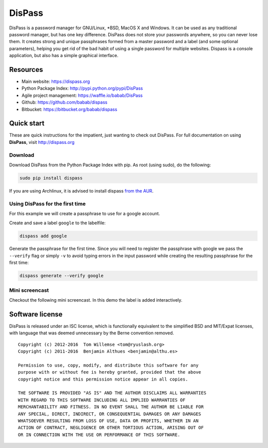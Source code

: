 DisPass
******************************************************************************

.. image:: https://travis-ci.org/babab/DisPass.svg?branch=master
   :target: https://travis-ci.org/babab/DisPass

DisPass is a password manager for GNU/Linux, \*BSD, MacOS X and Windows.
It can be used as any traditional password manager, but has one key
difference. DisPass does not store your passwords anywhere, so you
can never lose them. It creates strong and unique passphrases formed
from a master password and a label (and some optional parameters),
helping you get rid of the bad habit of using a single password for
multiple websites. Dispass is a console application, but also has a
simple graphical interface.

Resources
=========

- Main website: https://dispass.org
- Python Package Index: http://pypi.python.org/pypi/DisPass
- Agile project management: https://waffle.io/babab/DisPass
- Github: https://github.com/babab/dispass
- Bitbucket: https://bitbucket.org/babab/dispass


Quick start
==============================================================================

These are quick instructions for the impatient, just wanting to check
out DisPass. For full documentation on using **DisPass**, visit
http://dispass.org

Download
--------

Download DisPass from the Python Package Index with pip. As root (using
sudo), do the following:

.. code:: console

   sudo pip install dispass


If you are using Archlinux, it is advised to install dispass
`from the AUR <https://aur.archlinux.org/packages.php?K=dispass>`_.


Using DisPass for the first time
--------------------------------

For this example we will create a passphrase to use for a google account.

Create and save a label ``google`` to the labelfile:

.. code:: console

    dispass add google

Generate the passphrase for the first time. Since you will need to
register the passphrase with google we pass the ``--verify`` flag
or simply ``-v`` to avoid typing errors in the input password while
creating the resulting passphrase for the first time:

.. code:: console

    dispass generate --verify google


Mini screencast
---------------

Checkout the following mini screencast. In this demo the label is added
interactively.

.. image:: https://raw.githubusercontent.com/babab/DisPass/master/docs/screencast.png
    :target: https://asciinema.org/a/38378


Software license
==============================================================================

DisPass is released under an ISC license, which is functionally
equivalent to the simplified BSD and MIT/Expat licenses, with language
that was deemed unnecessary by the Berne convention removed.

::

   Copyright (c) 2012-2016  Tom Willemse <tom@ryuslash.org>
   Copyright (c) 2011-2016  Benjamin Althues <benjamin@althu.es>

   Permission to use, copy, modify, and distribute this software for any
   purpose with or without fee is hereby granted, provided that the above
   copyright notice and this permission notice appear in all copies.

   THE SOFTWARE IS PROVIDED "AS IS" AND THE AUTHOR DISCLAIMS ALL WARRANTIES
   WITH REGARD TO THIS SOFTWARE INCLUDING ALL IMPLIED WARRANTIES OF
   MERCHANTABILITY AND FITNESS. IN NO EVENT SHALL THE AUTHOR BE LIABLE FOR
   ANY SPECIAL, DIRECT, INDIRECT, OR CONSEQUENTIAL DAMAGES OR ANY DAMAGES
   WHATSOEVER RESULTING FROM LOSS OF USE, DATA OR PROFITS, WHETHER IN AN
   ACTION OF CONTRACT, NEGLIGENCE OR OTHER TORTIOUS ACTION, ARISING OUT OF
   OR IN CONNECTION WITH THE USE OR PERFORMANCE OF THIS SOFTWARE.


